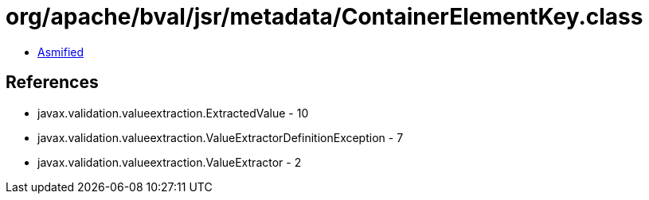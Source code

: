 = org/apache/bval/jsr/metadata/ContainerElementKey.class

 - link:ContainerElementKey-asmified.java[Asmified]

== References

 - javax.validation.valueextraction.ExtractedValue - 10
 - javax.validation.valueextraction.ValueExtractorDefinitionException - 7
 - javax.validation.valueextraction.ValueExtractor - 2
